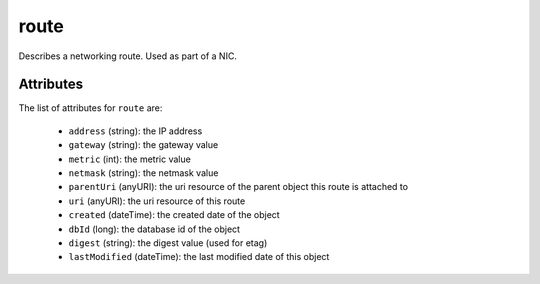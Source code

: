 .. Copyright 2017 FUJITSU LIMITED

.. _route-object:

route
=====

Describes a networking route. Used as part of a NIC.

Attributes
~~~~~~~~~~

The list of attributes for ``route`` are:

	* ``address`` (string): the IP address
	* ``gateway`` (string): the gateway value
	* ``metric`` (int): the metric value
	* ``netmask`` (string): the netmask value
	* ``parentUri`` (anyURI): the uri resource of the parent object this route is attached to
	* ``uri`` (anyURI): the uri resource of this route
	* ``created`` (dateTime): the created date of the object
	* ``dbId`` (long): the database id of the object
	* ``digest`` (string): the digest value (used for etag)
	* ``lastModified`` (dateTime): the last modified date of this object


